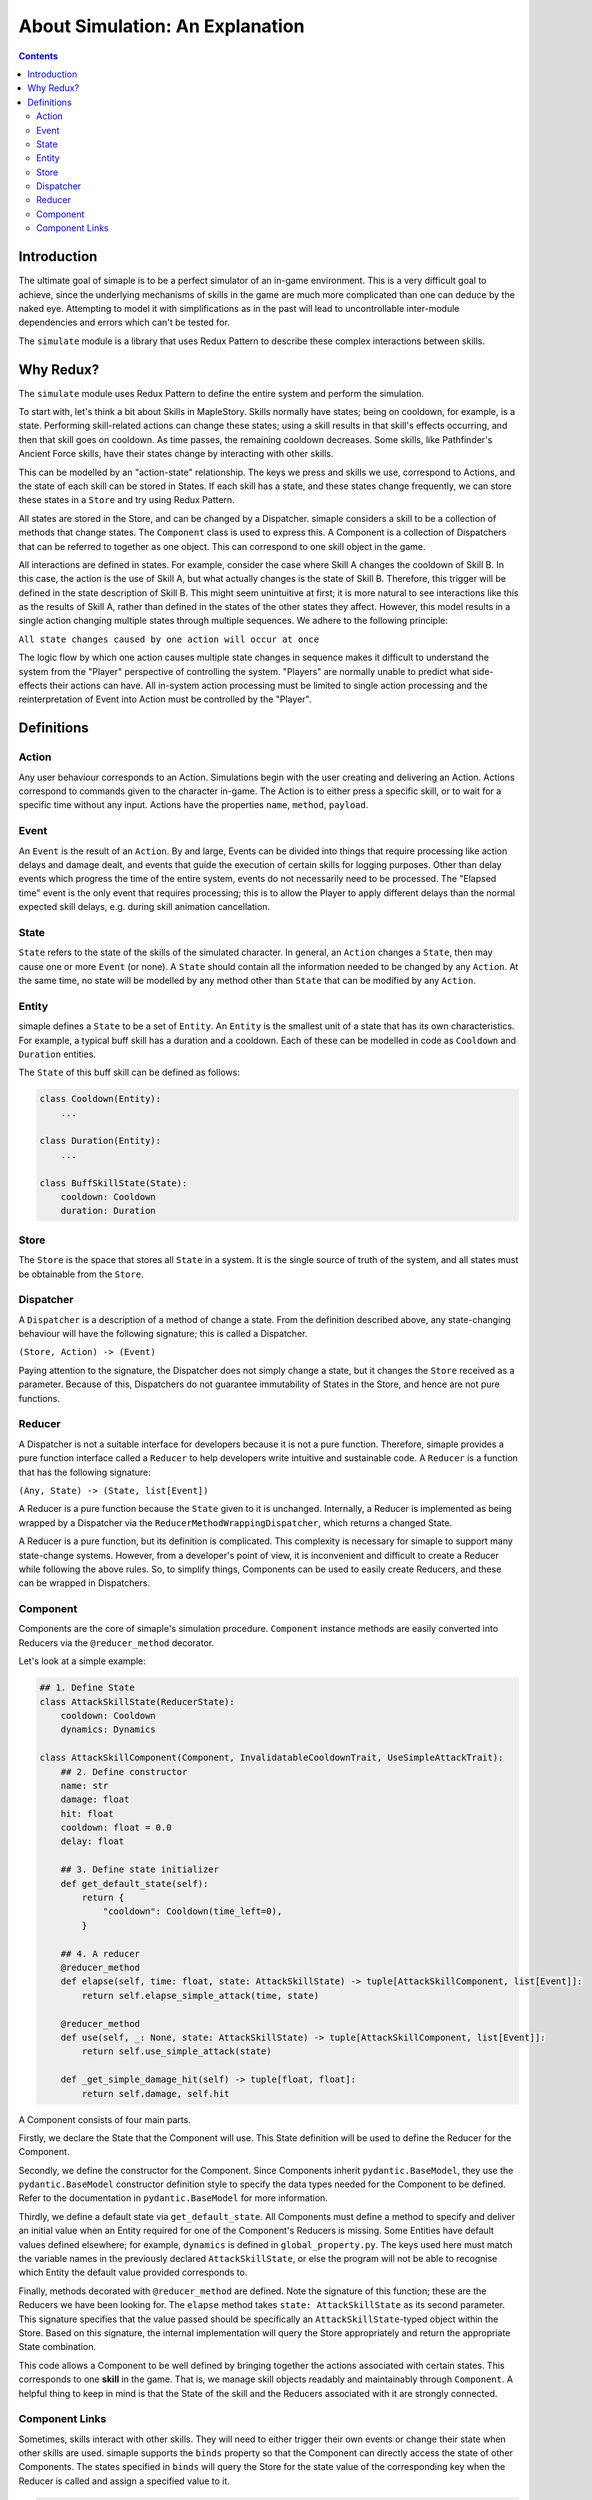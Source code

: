 ************************************
About Simulation: An Explanation
************************************

.. contents:: Contents
    :local:


Introduction
============

The ultimate goal of simaple is to be a perfect simulator of an in-game environment. 
This is a very difficult goal to achieve, since the underlying mechanisms of skills in the game are much more complicated than one can deduce by the naked eye. 
Attempting to model it with simplifications as in the past will lead to uncontrollable inter-module dependencies and errors which can't be tested for.  

The ``simulate`` module is a library that uses Redux Pattern to describe these complex interactions between skills.


Why Redux?
===========

The ``simulate`` module uses Redux Pattern to define the entire system and perform the simulation.

To start with, let's think a bit about Skills in MapleStory. Skills normally have states; being on cooldown, for example, is a state. 
Performing skill-related actions can change these states; using a skill results in that skill's effects occurring, and then that skill goes on cooldown. 
As time passes, the remaining cooldown decreases. Some skills, like Pathfinder's Ancient Force skills, have their states change by interacting with other skills.

This can be modelled by an "action-state" relationship. The keys we press and skills we use, correspond to Actions, and the state of each skill can be stored in States.
If each skill has a state, and these states change frequently, we can store these states in a ``Store`` and try using Redux Pattern.

All states are stored in the Store, and can be changed by a Dispatcher.
simaple considers a skill to be a collection of methods that change states. The ``Component`` class is used to express this.
A Component is a collection of Dispatchers that can be referred to together as one object. This can correspond to one skill object in the game.

All interactions are defined in states.
For example, consider the case where Skill A changes the cooldown of Skill B. In this case, the action is the use of Skill A, but what actually changes is the state of Skill B. 
Therefore, this trigger will be defined in the state description of Skill B.
This might seem unintuitive at first; it is more natural to see interactions like this as the results of Skill A, rather than defined in the states of the other states they affect. 
However, this model results in a single action changing multiple states through multiple sequences.
We adhere to the following principle:

``All state changes caused by one action will occur at once``

The logic flow by which one action causes multiple state changes in sequence makes it difficult to understand the system from the "Player" perspective of controlling the system. 
"Players" are normally unable to predict what side-effects their actions can have. 
All in-system action processing must be limited to single action processing and the reinterpretation of Event into Action must be controlled by the "Player".

Definitions
===============

Action
-------
Any user behaviour corresponds to an Action. Simulations begin with the user creating and delivering an Action.
Actions correspond to commands given to the character in-game. The Action is to either press a specific skill, or to wait for a specific time without any input.
Actions have the properties ``name``, ``method``, ``payload``. 

Event
-------

An ``Event`` is the result of an ``Action``. 
By and large, Events can be divided into things that require processing like action delays and damage dealt, and events that guide the execution of certain skills for logging purposes. 
Other than delay events which progress the time of the entire system, events do not necessarily need to be processed.
The "Elapsed time" event is the only event that requires processing; this is to allow the Player to apply different delays than the normal expected skill delays, e.g. during skill animation cancellation.

State
-------
``State`` refers to the state of the skills of the simulated character. In general, an ``Action`` changes a ``State``, then may cause one or more ``Event`` (or none).
A ``State`` should contain all the information needed to be changed by any ``Action``. At the same time, no state will be modelled by any method other than ``State`` that can be modified by any ``Action``.

Entity
-------
simaple defines a ``State`` to be a set of ``Entity``. An ``Entity`` is the smallest unit of a state that has its own characteristics. 
For example, a typical buff skill has a duration and a cooldown. Each of these can be modelled in code as ``Cooldown`` and ``Duration`` entities.

The ``State`` of this buff skill can be defined as follows:

.. code-block:: python
    
    class Cooldown(Entity):
        ...

    class Duration(Entity):
        ...

    class BuffSkillState(State):
        cooldown: Cooldown
        duration: Duration



Store
-------

The ``Store`` is the space that stores all ``State`` in a system. It is the single source of truth of the system, and all states must be obtainable from the ``Store``.

Dispatcher
------------

A ``Dispatcher`` is a description of a method of change a state. From the definition described above, any state-changing behaviour will have the following signature; this is called a Dispatcher.

``(Store, Action) -> (Event)``

Paying attention to the signature, the Dispatcher does not simply change a state, but it changes the ``Store`` received as a parameter. 
Because of this, Dispatchers do not guarantee immutability of States in the Store, and hence are not pure functions.

Reducer
----------

A Dispatcher is not a suitable interface for developers because it is not a pure function. 
Therefore, simaple provides a pure function interface called a ``Reducer`` to help developers write intuitive and sustainable code.
A ``Reducer`` is a function that has the following signature:

``(Any, State) -> (State, list[Event])``

A Reducer is a pure function because the ``State`` given to it is unchanged.
Internally, a Reducer is implemented as being wrapped by a Dispatcher via the ``ReducerMethodWrappingDispatcher``, which returns a changed State.

A Reducer is a pure function, but its definition is complicated. 
This complexity is necessary for simaple to support many state-change systems.
However, from a developer's point of view, it is inconvenient and difficult to create a Reducer while following the above rules.
So, to simplify things, Components can be used to easily create Reducers, and these can be wrapped in Dispatchers.

Component
----------

Components are the core of simaple's simulation procedure. ``Component`` instance methods are easily converted into Reducers via the ``@reducer_method`` decorator.

Let's look at a simple example:

.. code-block:: python

    ## 1. Define State
    class AttackSkillState(ReducerState):
        cooldown: Cooldown
        dynamics: Dynamics

    class AttackSkillComponent(Component, InvalidatableCooldownTrait, UseSimpleAttackTrait):
        ## 2. Define constructor
        name: str
        damage: float
        hit: float
        cooldown: float = 0.0
        delay: float

        ## 3. Define state initializer
        def get_default_state(self):
            return {
                "cooldown": Cooldown(time_left=0),
            }

        ## 4. A reducer
        @reducer_method
        def elapse(self, time: float, state: AttackSkillState) -> tuple[AttackSkillComponent, list[Event]]:
            return self.elapse_simple_attack(time, state)

        @reducer_method
        def use(self, _: None, state: AttackSkillState) -> tuple[AttackSkillComponent, list[Event]]:
            return self.use_simple_attack(state)

        def _get_simple_damage_hit(self) -> tuple[float, float]:
            return self.damage, self.hit


A Component consists of four main parts.

Firstly, we declare the State that the Component will use. This State definition will be used to define the Reducer for the Component.

Secondly, we define the constructor for the Component. 
Since Components inherit ``pydantic.BaseModel``, they use the ``pydantic.BaseModel`` constructor definition style to specify the data types needed for the Component to be defined.
Refer to the documentation in ``pydantic.BaseModel`` for more information.

Thirdly, we define a default state via ``get_default_state``.
All Components must define a method to specify and deliver an initial value when an Entity required for one of the Component's Reducers is missing.
Some Entities have default values defined elsewhere; for example, ``dynamics`` is defined in ``global_property.py``.
The keys used here must match the variable names in the previously declared ``AttackSkillState``, or else the program will not be able to recognise which Entity the default value provided corresponds to.

Finally, methods decorated with ``@reducer_method`` are defined.
Note the signature of this function; these are the Reducers we have been looking for.
The ``elapse`` method takes ``state: AttackSkillState`` as its second parameter.
This signature specifies that the value passed should be specifically an ``AttackSkillState``-typed object within the Store.
Based on this signature, the internal implementation will query the Store appropriately and return the appropriate State combination.

This code allows a Component to be well defined by bringing together the actions associated with certain states.
This corresponds to one **skill** in the game. That is, we manage skill objects readably and maintainably through ``Component``.
A helpful thing to keep in mind is that the State of the skill and the Reducers associated with it are strongly connected.


Component Links
----------------------

Sometimes, skills interact with other skills. They will need to either trigger their own events or change their state when other skills are used.
simaple supports the ``binds`` property so that the Component can directly access the state of other Components.
The states specified in ``binds`` will query the Store for the state value of the corresponding key when the Reducer is called and assign a specified value to it.

.. code-block:: python

    component = AttackSkillComponent(
        name="Absolute Kill",
        binds={
            ".Baptism of Light and Darkness.stack_state": "baptism_of_light_and_darkness_stack_state"
        }
    )
    ...
    class AbsoluteKillComponent(AttackSkillComponent):
        ...
        @reducer_method
        def use(self, _, cooltime_state, baptism_of_light_and_darkness_stack_state):
            ...
